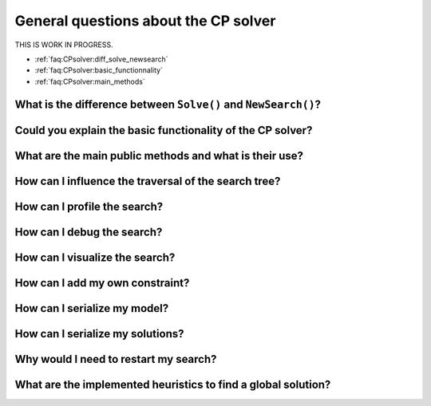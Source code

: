 .. _faq:CPsolver:qestions:

General questions about the CP solver
-------------------------------------

THIS IS WORK IN PROGRESS.

..  only:: draft

    change How can I by How do I...

* :ref:`faq:CPsolver:diff_solve_newsearch`
* :ref:`faq:CPsolver:basic_functionnality`
* :ref:`faq:CPsolver:main_methods`

.. _faq:CPsolver:diff_solve_newsearch:

What is the difference between ``Solve()`` and ``NewSearch()``?
~~~~~~~~~~~~~~~~~~~~~~~~~~~~~~~~~~~~~~~~~~~~~~~~~~~~~~~~~~~~~~~

..  _faq:CPsolver:basic_functionnality:

Could you explain the basic functionality of the CP solver?
~~~~~~~~~~~~~~~~~~~~~~~~~~~~~~~~~~~~~~~~~~~~~~~~~~~~~~~~~~~~~

..  _faq:CPsolver:main_methods:

What are the main public methods and what is their use?
~~~~~~~~~~~~~~~~~~~~~~~~~~~~~~~~~~~~~~~~~~~~~~~~~~~~~~~~~~~~

How can I influence the traversal of the search tree?
~~~~~~~~~~~~~~~~~~~~~~~~~~~~~~~~~~~~~~~~~~~~~~~~~~~~~

How can I profile the search?
~~~~~~~~~~~~~~~~~~~~~~~~~~~~~~

How can I debug the search?
~~~~~~~~~~~~~~~~~~~~~~~~~~~

How can I visualize the search?
~~~~~~~~~~~~~~~~~~~~~~~~~~~~~~~

How can I add my own constraint?
~~~~~~~~~~~~~~~~~~~~~~~~~~~~~~~~

How can I serialize my model?
~~~~~~~~~~~~~~~~~~~~~~~~~~~~~~

How can I serialize my solutions?
~~~~~~~~~~~~~~~~~~~~~~~~~~~~~~~~~~

Why would I need to restart my search?
~~~~~~~~~~~~~~~~~~~~~~~~~~~~~~~~~~~~~~~

What are the implemented heuristics to find a global solution?
~~~~~~~~~~~~~~~~~~~~~~~~~~~~~~~~~~~~~~~~~~~~~~~~~~~~~~~~~~~~~~~

 
..  raw:: html 

    <br>
    <br>
    <br>
    <br>
    <br>
    <br>
    <br>
    <br>
    <br>
    <br>
    <br>
    <br>
    <br>
    <br>
    <br>
    <br>
    <br>
    <br>
    <br>
    <br>
    <br>
    <br>
    <br>
    <br>
    <br>
    <br>
    <br>
    <br>
    <br>
    <br>
